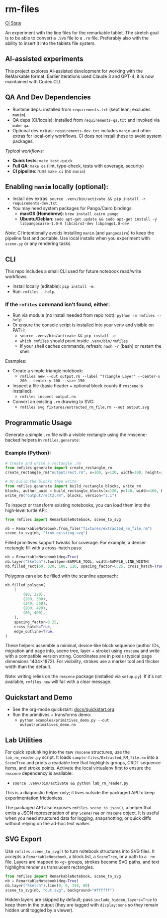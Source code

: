 * rm-files

[[https://img.shields.io/github/actions/workflow/status/jacob414/rm-files/ci.yml?branch=main&label=CI][CI State]]

An experiment with the line files for the remarkable tablet. The
stretch goal is to be able to convert a =.SVG= file to a =.rm=
file. Preferably also with the ability to insert it into the tablets
file system.

** AI-assisted experiments

This project explores AI-assisted development for working with the
ReMarkable format. Earlier iterations used Claude 3 and GPT-4; it is
now maintained with Codex CLI.

** QA And Dev Dependencies

- Runtime deps: installed from =requirements.txt= (kept lean; excludes
  =manim=).
- QA deps (CI/locals): installed from =requirements-qa.txt= and
  invoked via =make qa=.
- Optional dev extras: =requirements-dev.txt= includes =manim= and
  other extras for local-only workflows. CI does not install these to
  avoid system packages.

/Typical workflows:/

- *Quick tests*: =make test-quick=
- *Full QA*: =make qa= (lint, type-check, tests with coverage, security)
- *CI pipeline*: runs =make ci= (no =manim=)

** Enabling =manim= locally (optional):

- Install dev extras: =source .venv/bin/activate && pip install -r requirements-dev.txt=
- You may need system packages for Pango/Cairo bindings:
  - *macOS (Homebrew)*: =brew install cairo pango=
  - *Ubuntu/Debian*: =sudo apt-get update && sudo apt-get install -y libpangocairo-1.0-0 libcairo2-dev libpango1.0-dev=

/Note:/ CI intentionally avoids installing =manim= (and =pangocairo=) to
keep the pipeline fast and portable. Use local installs when you
experiment with =scene.py= or any rendering tasks.

** CLI

This repo includes a small CLI used for future notebook read/write workflows.

- Install locally (editable): =pip install -e=.
- Run: =rmfiles --help=.

*** If the =rmfiles= command isn’t found, either:
- Run via module (no install needed from repo root): =python -m rmfiles --help=
- Or ensure the console script is installed into your venv and visible on PATH:
  - =source .venv/bin/activate && pip install -e=
  - =which rmfiles= should point inside =.venv/bin/rmfiles=
  - If your shell caches commands, refresh: =hash -r= (bash) or restart the shell

Examples:

- Create a simple triangle notebook:
  - =rmfiles new --out output.rm --label "Triangle Layer" --center-x 200 --center-y 200 --size 150=
- Inspect a file (basic header + optional block counts if =rmscene= is installed):
  - =rmfiles inspect output.rm=
- Convert an existing =.rm= drawing to SVG:
  - =rmfiles svg fixtures/extracted_rm_file.rm --out output.svg=

** Programmatic Usage

Generate a simple =.rm= file with a visible rectangle using the
rmscene-backed helpers in =rmfiles.generate=:

*** Example (Python):

#+BEGIN_SRC python
# Create and write a rectangle .rm
from rmfiles.generate import create_rectangle_rm
create_rectangle_rm("output/rect.rm", x=100, y=120, width=300, height=200)

# Or build the blocks then write
from rmfiles.generate import build_rectangle_blocks, write_rm
blocks, author_uuid = build_rectangle_blocks(x=120, y=140, width=160, height=100)
write_rm("output/rect2.rm", blocks, version="3.1")
#+END_SRC

To inspect or transform existing notebooks, you can load them into the
high-level turtle API:

#+BEGIN_SRC python
from rmfiles import RemarkableNotebook, scene_to_svg

nb = RemarkableNotebook.from_file("fixtures/extracted_rm_file.rm")
scene_to_svg(nb, "from-existing.svg")
#+END_SRC

Filled primitives support tweaks for coverage. For example, a denser rectangle
fill with a cross-hatch pass:

#+BEGIN_SRC python
nb = RemarkableNotebook(deg=True)
nb.layer("Sketch").tool(pen=SAMPLE_TOOL, width=SAMPLE_LINE_WIDTH)
nb.filled_rect(60, 320, 180, 110, spacing_factor=0.25, cross_hatch=True)
#+END_SRC

Polygons can also be filled with the scanline approach:

#+BEGIN_SRC python
nb.filled_polygon(
    [
        (80, 320),
        (200, 300),
        (240, 360),
        (200, 420),
        (80, 400),
    ],
    spacing_factor=0.25,
    cross_hatch=True,
    edge_outline=True,
)
#+END_SRC

These helpers assemble a minimal, device-like block sequence (author IDs,
migration and page info, scene tree, layer + stroke) using =rmscene= and write
with a compatible version string. Coordinates are in pixels (typical page
dimensions 1404×1872). For visibility, strokes use a marker tool and thicker
width than the default.

Note: writing relies on the =rmscene= package (installed via =setup.py=). If it's
not available, =rmfiles new= will fail with a clear message.

** Quickstart and Demo

- See the org-mode quickstart: [[file:docs/quickstart.org][docs/quickstart.org]]
- Run the primitives + transforms demo:
  - =python examples/primitives_demo.py --out output/primitives_demo.rm=

** Lab Utilities

For quick spelunking into the raw =rmscene= structures, use the
=lab_rm_reader.py= script. It loads =sample-files/Extracted_RM_file.rm=
into a =SceneTree= and prints a readable tree that highlights groups,
CRDT sequence items, and stroke points. Activate the local virtualenv
first to ensure the =rmscene= dependency is available:

- =source .venv/bin/activate && python lab_rm_reader.py=

This is a diagnostic helper only; it lives outside the packaged API to
keep experimentation frictionless.

The packaged API also exposes =rmfiles.scene_to_json()=, a helper that
emits a JSON representation of any =SceneTree= or =rmscene= object. It is
useful when you need structured data for logging, snapshotting, or quick
diffs without relying on the ad-hoc text walker.

** SVG Export

Use =rmfiles.scene_to_svg()= to turn notebook structures into SVG files.
It accepts a =RemarkableNotebook=, a block list, a =SceneTree=, or a path
to a =.rm= file. Layers are mapped to =<g>= groups, strokes become SVG
paths, and text highlights render as translucent rectangles.

#+BEGIN_SRC python
from rmfiles import RemarkableNotebook, scene_to_svg
nb = RemarkableNotebook(deg=True)
nb.layer("Sketch").line(0, 0, 150, 80)
scene_to_svg(nb, "out.svg", background="#ffffff")
#+END_SRC

Hidden layers are skipped by default; pass
=include_hidden_layers=True= to keep them in the output (they are tagged
with =display:none= so they remain hidden until toggled by a viewer).
